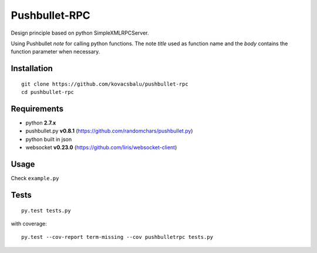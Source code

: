 Pushbullet-RPC
==============
Design principle based on python SimpleXMLRPCServer.

Using Pushbullet *note* for calling python functions. The note *title* used as function name and the *body* contains the function parameter when necessary.


Installation
------------
:: 

    git clone https://github.com/kovacsbalu/pushbullet-rpc
    cd pushbullet-rpc


Requirements
------------

-  python **2.7.x**
-  pushbullet.py **v0.8.1** (https://github.com/randomchars/pushbullet.py)
-  python built in json
-  websocket **v0.23.0** (https://github.com/liris/websocket-client)

Usage
-----
Check ``example.py``


Tests
-----
::

    py.test tests.py
    
with coverage:
::

    py.test --cov-report term-missing --cov pushbulletrpc tests.py
    
